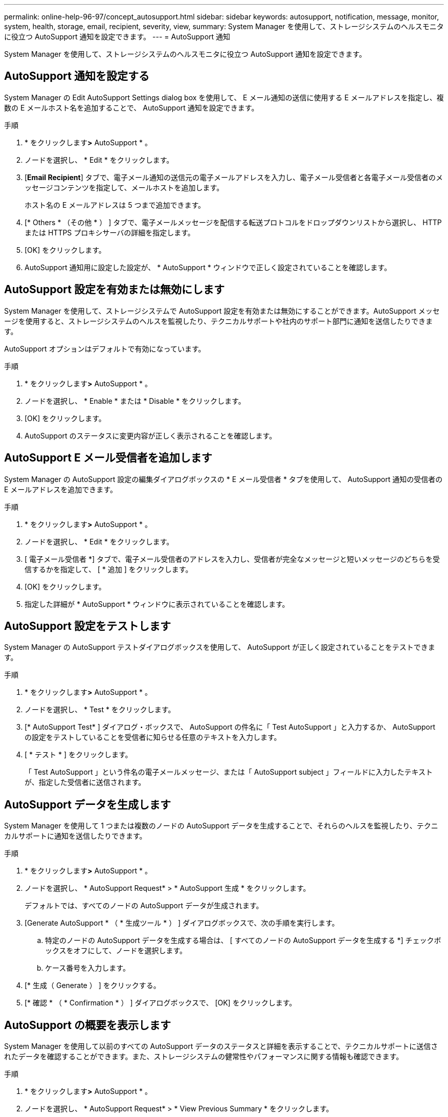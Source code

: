 ---
permalink: online-help-96-97/concept_autosupport.html 
sidebar: sidebar 
keywords: autosupport, notification, message, monitor, system, health, storage, email, recipient, severity, view, 
summary: System Manager を使用して、ストレージシステムのヘルスモニタに役立つ AutoSupport 通知を設定できます。 
---
= AutoSupport 通知


System Manager を使用して、ストレージシステムのヘルスモニタに役立つ AutoSupport 通知を設定できます。



== AutoSupport 通知を設定する

System Manager の Edit AutoSupport Settings dialog box を使用して、 E メール通知の送信に使用する E メールアドレスを指定し、複数の E メールホスト名を追加することで、 AutoSupport 通知を設定できます。

.手順
. * をクリックしますimage:../media/nas_bridge_202_icon_settings_olh_96_97.gif[""]*>* AutoSupport * 。
. ノードを選択し、 * Edit * をクリックします。
. [*Email Recipient*] タブで、電子メール通知の送信元の電子メールアドレスを入力し、電子メール受信者と各電子メール受信者のメッセージコンテンツを指定して、メールホストを追加します。
+
ホスト名の E メールアドレスは 5 つまで追加できます。

. [* Others * （その他 * ） ] タブで、電子メールメッセージを配信する転送プロトコルをドロップダウンリストから選択し、 HTTP または HTTPS プロキシサーバの詳細を指定します。
. [OK] をクリックします。
. AutoSupport 通知用に設定した設定が、 * AutoSupport * ウィンドウで正しく設定されていることを確認します。




== AutoSupport 設定を有効または無効にします

System Manager を使用して、ストレージシステムで AutoSupport 設定を有効または無効にすることができます。AutoSupport メッセージを使用すると、ストレージシステムのヘルスを監視したり、テクニカルサポートや社内のサポート部門に通知を送信したりできます。

AutoSupport オプションはデフォルトで有効になっています。

.手順
. * をクリックしますimage:../media/nas_bridge_202_icon_settings_olh_96_97.gif[""]*>* AutoSupport * 。
. ノードを選択し、 * Enable * または * Disable * をクリックします。
. [OK] をクリックします。
. AutoSupport のステータスに変更内容が正しく表示されることを確認します。




== AutoSupport E メール受信者を追加します

System Manager の AutoSupport 設定の編集ダイアログボックスの * E メール受信者 * タブを使用して、 AutoSupport 通知の受信者の E メールアドレスを追加できます。

.手順
. * をクリックしますimage:../media/nas_bridge_202_icon_settings_olh_96_97.gif[""]*>* AutoSupport * 。
. ノードを選択し、 * Edit * をクリックします。
. [ 電子メール受信者 *] タブで、電子メール受信者のアドレスを入力し、受信者が完全なメッセージと短いメッセージのどちらを受信するかを指定して、 [ * 追加 ] をクリックします。
. [OK] をクリックします。
. 指定した詳細が * AutoSupport * ウィンドウに表示されていることを確認します。




== AutoSupport 設定をテストします

System Manager の AutoSupport テストダイアログボックスを使用して、 AutoSupport が正しく設定されていることをテストできます。

.手順
. * をクリックしますimage:../media/nas_bridge_202_icon_settings_olh_96_97.gif[""]*>* AutoSupport * 。
. ノードを選択し、 * Test * をクリックします。
. [* AutoSupport Test* ] ダイアログ・ボックスで、 AutoSupport の件名に「 Test AutoSupport 」と入力するか、 AutoSupport の設定をテストしていることを受信者に知らせる任意のテキストを入力します。
. [ * テスト * ] をクリックします。
+
「 Test AutoSupport 」という件名の電子メールメッセージ、または「 AutoSupport subject 」フィールドに入力したテキストが、指定した受信者に送信されます。





== AutoSupport データを生成します

System Manager を使用して 1 つまたは複数のノードの AutoSupport データを生成することで、それらのヘルスを監視したり、テクニカルサポートに通知を送信したりできます。

.手順
. * をクリックしますimage:../media/nas_bridge_202_icon_settings_olh_96_97.gif[""]*>* AutoSupport * 。
. ノードを選択し、 * AutoSupport Request* > * AutoSupport 生成 * をクリックします。
+
デフォルトでは、すべてのノードの AutoSupport データが生成されます。

. [Generate AutoSupport * （ * 生成ツール * ） ] ダイアログボックスで、次の手順を実行します。
+
.. 特定のノードの AutoSupport データを生成する場合は、 [ すべてのノードの AutoSupport データを生成する *] チェックボックスをオフにして、ノードを選択します。
.. ケース番号を入力します。


. [* 生成（ Generate ） ] をクリックする。
. [* 確認 * （ * Confirmation * ） ] ダイアログボックスで、 [OK] をクリックします。




== AutoSupport の概要を表示します

System Manager を使用して以前のすべての AutoSupport データのステータスと詳細を表示することで、テクニカルサポートに送信されたデータを確認することができます。また、ストレージシステムの健常性やパフォーマンスに関する情報も確認できます。

.手順
. * をクリックしますimage:../media/nas_bridge_202_icon_settings_olh_96_97.gif[""]*>* AutoSupport * 。
. ノードを選択し、 * AutoSupport Request* > * View Previous Summary * をクリックします。
+
すべてのノードの AutoSupport データが表示されます。

. [OK] をクリックします。




== AutoSupport の重大度のタイプ

AutoSupport メッセージには、各メッセージの目的を示す重大度のタイプが設定されます。たとえば、緊急の問題にすぐに対処する場合や、情報提供のみを目的とした場合などです。

メッセージには次のいずれかの重大度が設定されます。

* * 警告 * ：アラートメッセージは、何らかの処置を行わないと、より高いレベルのイベントが発生する可能性があることを示します。
+
アラートメッセージに対しては、 24 時間以内に対処を行う必要があります。

* * 緊急 * ：システム停止が発生すると、緊急メッセージが表示されます。
+
緊急メッセージに対しては、すぐに対処する必要があります。

* * エラー * ：エラー状態は、無視した場合に発生する可能性がある問題を示します。
* * 通知 * ：通常の状態だが重要な状態。
* * 情報 * ：情報メッセージは、問題に関する詳細情報を提供しますが、これは無視してかまいません。
* * デバッグ *: デバッグレベルのメッセージには、実行する必要がある手順が記載されています。


社内のサポート部門が AutoSupport メッセージを E メールで受信する場合、重大度は E メールメッセージの件名に表示されます。



== AutoSupport ウィンドウ

AutoSupport ウィンドウでは、システムの現在の AutoSupport 設定を確認できます。システムの AutoSupport 設定を変更することもできます。



=== コマンドボタン

* * 有効 *
+
AutoSupport 通知を有効にします。* Enable * がデフォルトです。

* * 無効 *
+
AutoSupport 通知を無効にします

* * 編集 * 。
+
Edit AutoSupport Settings ダイアログボックスを開きます。このダイアログボックスで、 E メール通知の送信元の E メールアドレスを指定したり、ホスト名の複数の E メールアドレスを追加したりできます。

* * テスト *
+
AutoSupport テストダイアログボックスを開きます。このダイアログボックスで、 AutoSupport テストメッセージを生成できます。

* * AutoSupport リクエスト *
+
次の AutoSupport 要求を実行します。

+
** * AutoSupport を生成 *
+
選択したノードまたはすべてのノードの AutoSupport データを生成します。

** * 前の概要を表示 *
+
以前のすべての AutoSupport データのステータスと詳細を表示します。



* * 更新 *
+
ウィンドウ内の情報を更新します。





=== 詳細領域

詳細領域には、ノード名、 AutoSupport のステータス、使用される転送プロトコル、プロキシサーバの名前など、 AutoSupport の設定情報が表示されます。
